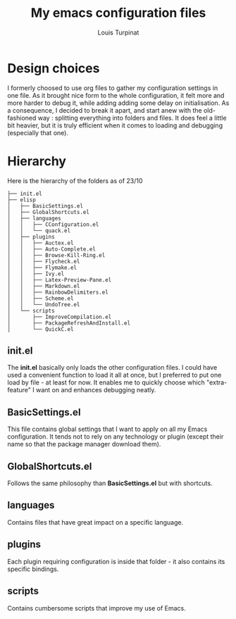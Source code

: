 #+TITLE: My emacs configuration files
#+AUTHOR: Louis Turpinat

[[./screenshot.png]]

* Design choices

I formerly choosed to use org files to gather my configuration settings in one file. As it brought
nice form to the whole configuration, it felt more and more harder to debug it, while adding adding some delay on initialisation.
As a consequence, I decided to break it apart, and start anew with the old-fashioned way : splitting everything into folders and files. It does feel a little bit heavier, but it is truly efficient when it comes to loading and debugging (especially that one).

* Hierarchy

Here is the hierarchy of the folders as of 23/10
#+BEGIN_SRC text
├── init.el
├── elisp
│   ├── BasicSettings.el
│   ├── GlobalShortcuts.el
│   ├── languages
│   │   ├── CConfiguration.el
│   │   └── quack.el
│   ├── plugins
│   │   ├── Auctex.el
│   │   ├── Auto-Complete.el
│   │   ├── Browse-Kill-Ring.el
│   │   ├── Flycheck.el
│   │   ├── Flymake.el
│   │   ├── Ivy.el
│   │   ├── Latex-Preview-Pane.el
│   │   ├── Markdown.el
│   │   ├── RainbowDelimiters.el
│   │   ├── Scheme.el
│   │   └── UndoTree.el
│   └── scripts
│       ├── ImproveCompilation.el
│       ├── PackageRefreshAndInstall.el
│       └── QuickC.el
#+END_SRC

** init.el

The *init.el* basically only loads the other configuration files. I could have used a convenient function to load it all at once, but I preferred to put one load by file - at least for now. It enables me to quickly choose which "extra-feature" I want on and enhances debugging neatly.

** BasicSettings.el

This file contains global settings that I want to apply on all my Emacs configuration. It tends not to rely on any technology or plugin (except their name so that the package manager download them).

** GlobalShortcuts.el

Follows the same philosophy than *BasicSettings.el* but with shortcuts.

** languages

Contains files that have great impact on a specific language.

** plugins

Each plugin requiring configuration is inside that folder - it also contains its specific bindings.

** scripts

Contains cumbersome scripts that improve my use of Emacs.
